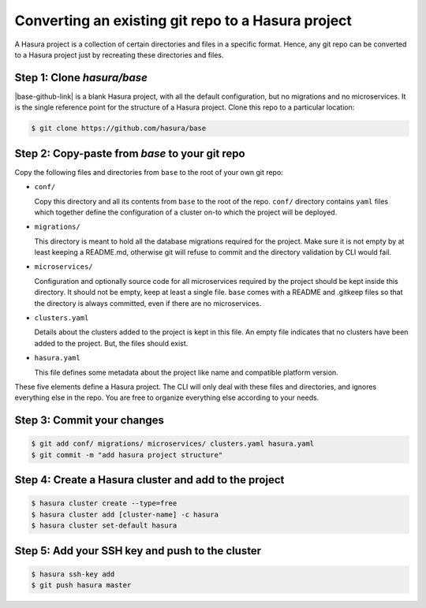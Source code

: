 .. .. meta::
   :description: Any git repo can be made into a Hasura project by creating a particular folder and file structure. 
   :keywords: hasura, project, microservices, git, conf, migrations, directory

.. _convert-existing-git-repo:

Converting an existing git repo to a Hasura project
===================================================

A Hasura project is a collection of certain directories and files in a specific format. Hence, any git repo can be converted to a Hasura project just by recreating these directories and files.

Step 1: Clone `hasura/base`
-----------------------------

|base-github-link| is a blank Hasura project, with all the default configuration, but no migrations and no microservices. It is the single reference point for the structure of a Hasura project. Clone this repo to a particular location:

.. code-block:: bash

   $ git clone https://github.com/hasura/base

Step 2: Copy-paste from `base` to your git repo
-----------------------------------------------

Copy the following files and directories from ``base`` to the root of your own git repo:

- ``conf/``

  Copy this directory and all its contents from ``base`` to the root of the repo. ``conf/`` directory contains ``yaml`` files which together define the configuration of a cluster on-to which the project will be deployed.

- ``migrations/``

  This directory is meant to hold all the database migrations required for the project. Make sure it is not empty by at least keeping a README.md, otherwise git will refuse to commit and the directory validation by CLI would fail.

- ``microservices/``

  Configuration and optionally source code for all microservices required by the project should be kept inside this directory. It should not be empty, keep at least a single file. ``base`` comes with a README and .gitkeep files so that the directory is always committed, even if there are no microservices.

- ``clusters.yaml``
  
  Details about the clusters added to the project is kept in this file. An empty file indicates that no clusters have been added to the project. But, the files should exist.

- ``hasura.yaml``

  This file defines some metadata about the project like name and compatible platform version.

These five elements define a Hasura project. The CLI will only deal with these files and directories, and ignores everything else in the repo. You are free to organize everything else according to your needs.

Step 3: Commit your changes
---------------------------

.. code-block:: bash

   $ git add conf/ migrations/ microservices/ clusters.yaml hasura.yaml
   $ git commit -m "add hasura project structure"

Step 4: Create a Hasura cluster and add to the project
------------------------------------------------------

.. code-block:: bash

   $ hasura cluster create --type=free
   $ hasura cluster add [cluster-name] -c hasura
   $ hasura cluster set-default hasura

Step 5: Add your SSH key and push to the cluster
------------------------------------------------

.. code-block:: bash

   $ hasura ssh-key add
   $ git push hasura master

.. |base-github-link| raw:: html

   <a href="https://github.com/hasura/base" target="_blank">hasura/base</a>

